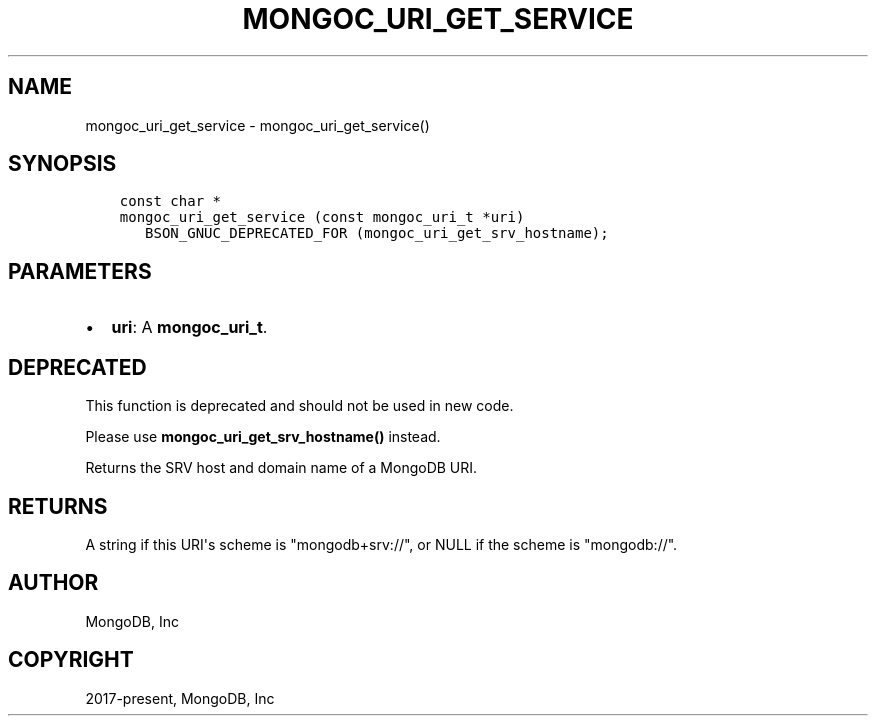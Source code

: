.\" Man page generated from reStructuredText.
.
.TH "MONGOC_URI_GET_SERVICE" "3" "Jun 29, 2022" "1.22.0" "libmongoc"
.SH NAME
mongoc_uri_get_service \- mongoc_uri_get_service()
.
.nr rst2man-indent-level 0
.
.de1 rstReportMargin
\\$1 \\n[an-margin]
level \\n[rst2man-indent-level]
level margin: \\n[rst2man-indent\\n[rst2man-indent-level]]
-
\\n[rst2man-indent0]
\\n[rst2man-indent1]
\\n[rst2man-indent2]
..
.de1 INDENT
.\" .rstReportMargin pre:
. RS \\$1
. nr rst2man-indent\\n[rst2man-indent-level] \\n[an-margin]
. nr rst2man-indent-level +1
.\" .rstReportMargin post:
..
.de UNINDENT
. RE
.\" indent \\n[an-margin]
.\" old: \\n[rst2man-indent\\n[rst2man-indent-level]]
.nr rst2man-indent-level -1
.\" new: \\n[rst2man-indent\\n[rst2man-indent-level]]
.in \\n[rst2man-indent\\n[rst2man-indent-level]]u
..
.SH SYNOPSIS
.INDENT 0.0
.INDENT 3.5
.sp
.nf
.ft C
const char *
mongoc_uri_get_service (const mongoc_uri_t *uri)
   BSON_GNUC_DEPRECATED_FOR (mongoc_uri_get_srv_hostname);
.ft P
.fi
.UNINDENT
.UNINDENT
.SH PARAMETERS
.INDENT 0.0
.IP \(bu 2
\fBuri\fP: A \fBmongoc_uri_t\fP\&.
.UNINDENT
.SH DEPRECATED
.sp
This function is deprecated and should not be used in new code.
.sp
Please use \fBmongoc_uri_get_srv_hostname()\fP instead.
.sp
Returns the SRV host and domain name of a MongoDB URI.
.SH RETURNS
.sp
A string if this URI\(aqs scheme is "mongodb+srv://", or NULL if the scheme is "mongodb://".
.SH AUTHOR
MongoDB, Inc
.SH COPYRIGHT
2017-present, MongoDB, Inc
.\" Generated by docutils manpage writer.
.
